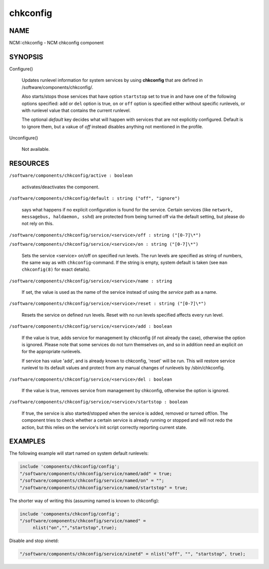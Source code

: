 
#########
chkconfig
#########


****
NAME
****


NCM::chkconfig - NCM chkconfig component


********
SYNOPSIS
********



Configure()
 
 Updates runlevel information for system services by using \ **chkconfig**\  that are
 defined in /software/components/chkconfig/.
 
 Also starts/stops those services that have option \ ``startstop``\  set to true in
 and have one of the following options specified:
 \ ``add``\  or \ ``del``\  option is true, \ ``on``\  or \ ``off``\  option is specified either
 without specific runlevels, or with runlevel value that contains the current runlevel.
 
 The optional \ *default*\  key decides what will happen with services that are not explicitly
 configured. Default is to ignore them, but a vakue of \ *off*\  instead disables anything
 not mentioned in the profile.
 


Unconfigure()
 
 Not available.
 



*********
RESOURCES
*********



\ ``/software/components/chkconfig/active : boolean``\ 
 
 activates/deactivates the component.
 


\ ``/software/components/chkconfig/default : string ("off", "ignore")``\ 
 
 says what happens if no explicit configuration is found for the
 service. Certain services (like \ ``network, messagebus, haldaemon,
 sshd``\ ) are protected from being turned off via the default setting,
 but please do not rely on this.
 


\ ``/software/components/chkconfig/service/<service>/off : string ("[0-7]\*")``\ 



\ ``/software/components/chkconfig/service/<service>/on : string ("[0-7]\*")``\ 
 
 Sets the service <service> on/off on specified run levels. The run
 levels are specified as string of numbers, the same way as with
 \ ``chkconfig``\ -command. If the string is empty, system default is taken
 (see \ ``man chkconfig(8)``\  for exact details).
 


\ ``/software/components/chkconfig/service/<service>/name : string``\ 
 
 If set, the value is used as the name of the service instead of using the
 \ *service*\  path as a name.
 


\ ``/software/components/chkconfig/service/<service>/reset : string ("[0-7]\*")``\ 
 
 Resets the service on defined run levels. Reset with no run levels specified
 affects every run level.
 


\ ``/software/components/chkconfig/service/<service>/add : boolean``\ 
 
 If the value is true, adds service for management by chkconfig (if not
 already the case), otherwise the option is ignored. Please note that
 some services do not turn themselves on, and so in addition need an
 explicit \ *on*\  for the appropriate runlevels.
 
 If service has value 'add', and is already known to chkconfig, 'reset'
 will be run. This will restore service runlevel to its default values
 and protect from any manual changes of runlevels by /sbin/chkconfig.
 


\ ``/software/components/chkconfig/service/<service>/del : boolean``\ 
 
 If the value is true, removes service from management by chkconfig, otherwise
 the option is ignored.
 


\ ``/software/components/chkconfig/service/<service>/startstop : boolean``\ 
 
 If true, the service is also started/stopped when the service is
 added, removed or turned off/on. The component tries to check whether
 a certain service is already running or stopped and will not redo the
 action, but this relies on the service's init script correctly
 reporting current state.
 



********
EXAMPLES
********


The following example will start named on system default runlevels:


.. code-block:: perl

     include 'components/chkconfig/config';
     "/software/components/chkconfig/service/named/add" = true;
     "/software/components/chkconfig/service/named/on" = "";
     "/software/components/chkconfig/service/named/startstop" = true;


The shorter way of writing this (assuming named is known to chkconfig):


.. code-block:: perl

     include 'components/chkconfig/config';
     "/software/components/chkconfig/service/named" =
          nlist("on","","startstop",true);


Disable and stop xinetd:


.. code-block:: perl

     "/software/components/chkconfig/service/xinetd" = nlist("off", "", "startstop", true);


